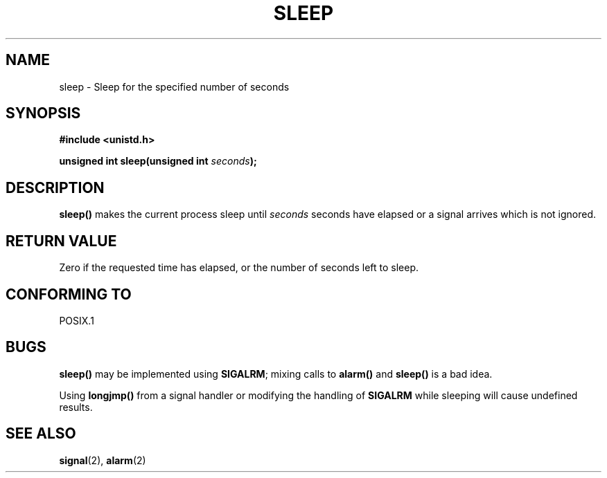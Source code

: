 .\" (c) 1993 by Thomas Koenig (ig25@rz.uni-karlsruhe.de)
.\"
.\" Permission is granted to make and distribute verbatim copies of this
.\" manual provided the copyright notice and this permission notice are
.\" preserved on all copies.
.\"
.\" Permission is granted to copy and distribute modified versions of this
.\" manual under the conditions for verbatim copying, provided that the
.\" entire resulting derived work is distributed under the terms of a
.\" permission notice identical to this one
.\" 
.\" Since the Linux kernel and libraries are constantly changing, this
.\" manual page may be incorrect or out-of-date.  The author(s) assume no
.\" responsibility for errors or omissions, or for damages resulting from
.\" the use of the information contained herein.  The author(s) may not
.\" have taken the same level of care in the production of this manual,
.\" which is licensed free of charge, as they might when working
.\" professionally.
.\" 
.\" Formatted or processed versions of this manual, if unaccompanied by
.\" the source, must acknowledge the copyright and authors of this work.
.\" License.
.\" Modified Sat Jul 24 18:16:02 1993 by Rik Faith (faith@cs.unc.edu)
.TH SLEEP 3  1993-04-07 "GNU" "Linux Programmer's Manual"
.SH NAME
sleep \- Sleep for the specified number of seconds
.SH SYNOPSIS
.nf
.B #include <unistd.h>
.sp
.BI "unsigned int sleep(unsigned int " "seconds" );
.fi
.SH DESCRIPTION
.B sleep()
makes the current process sleep until
.I seconds
seconds have elapsed or a signal arrives which is not ignored.
.SH "RETURN VALUE"
Zero if the requested time has elapsed, or the number of seconds left to sleep.
.SH "CONFORMING TO"
POSIX.1
.SH BUGS
.B sleep()
may be implemented using
.BR SIGALRM ;
mixing calls to
.B alarm()
and
.B sleep() 
is a bad idea.
.PP
Using
.B longjmp()
from a signal handler or modifying the handling of 
.B SIGALRM
while sleeping will cause undefined results.
.SH "SEE ALSO"
.BR signal (2),
.BR alarm (2)
